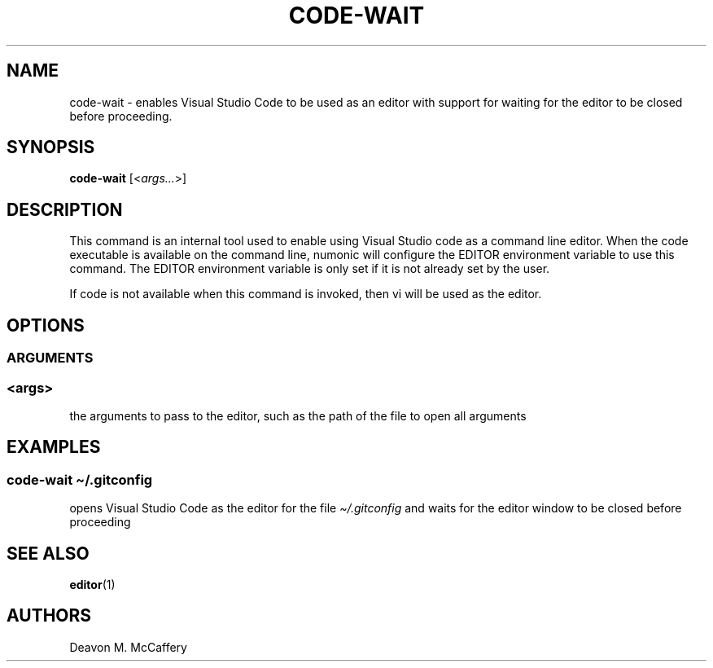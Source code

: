 .TH "CODE-WAIT" "1" "January 2, 2022" "Numonic v1.0.0" "Numonic Manual"
.nh \" Turn off hyphenation by default.
.SH NAME
.PP
code-wait - enables Visual Studio Code to be used as an editor with support for waiting for the editor to be closed
before proceeding.
.SH SYNOPSIS
.PP
\f[B]code-wait\f[R] [<\f[I]args...\f[R]>]
.SH DESCRIPTION
.PP
This command is an internal tool used to enable using Visual Studio code as a command line editor.
When the \f[V]code\f[R] executable is available on the command line, numonic will configure the \f[V]EDITOR\f[R]
environment variable to use this command.
The \f[V]EDITOR\f[R] environment variable is only set if it is not already set by the user.
.PP
If \f[V]code\f[R] is not available when this command is invoked, then \f[V]vi\f[R] will be used as the editor.
.SH OPTIONS
.SS ARGUMENTS
.SS <args>
.PP
the arguments to pass to the editor, such as the path of the file to open all arguments
.SH EXAMPLES
.SS code-wait \[ti]/.gitconfig
.PP
opens Visual Studio Code as the editor for the file \f[I]\[ti]/.gitconfig\f[R] and waits for the editor window to be
closed before proceeding
.SH SEE ALSO
.PP
\f[B]editor\f[R](1)
.SH AUTHORS
Deavon M. McCaffery
